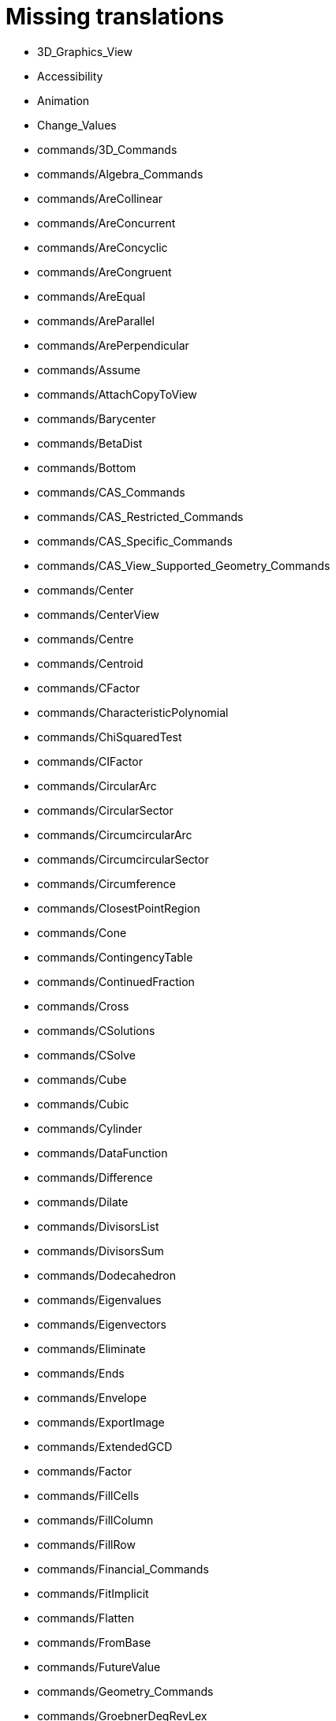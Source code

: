 = Missing translations

 * 3D_Graphics_View
 * Accessibility
 * Animation
 * Change_Values
 * commands/3D_Commands
 * commands/Algebra_Commands
 * commands/AreCollinear
 * commands/AreConcurrent
 * commands/AreConcyclic
 * commands/AreCongruent
 * commands/AreEqual
 * commands/AreParallel
 * commands/ArePerpendicular
 * commands/Assume
 * commands/AttachCopyToView
 * commands/Barycenter
 * commands/BetaDist
 * commands/Bottom
 * commands/CAS_Commands
 * commands/CAS_Restricted_Commands
 * commands/CAS_Specific_Commands
 * commands/CAS_View_Supported_Geometry_Commands
 * commands/Center
 * commands/CenterView
 * commands/Centre
 * commands/Centroid
 * commands/CFactor
 * commands/CharacteristicPolynomial
 * commands/ChiSquaredTest
 * commands/CIFactor
 * commands/CircularArc
 * commands/CircularSector
 * commands/CircumcircularArc
 * commands/CircumcircularSector
 * commands/Circumference
 * commands/ClosestPointRegion
 * commands/Cone
 * commands/ContingencyTable
 * commands/ContinuedFraction
 * commands/Cross
 * commands/CSolutions
 * commands/CSolve
 * commands/Cube
 * commands/Cubic
 * commands/Cylinder
 * commands/DataFunction
 * commands/Difference
 * commands/Dilate
 * commands/DivisorsList
 * commands/DivisorsSum
 * commands/Dodecahedron
 * commands/Eigenvalues
 * commands/Eigenvectors
 * commands/Eliminate
 * commands/Ends
 * commands/Envelope
 * commands/ExportImage
 * commands/ExtendedGCD
 * commands/Factor
 * commands/FillCells
 * commands/FillColumn
 * commands/FillRow
 * commands/Financial_Commands
 * commands/FitImplicit
 * commands/Flatten
 * commands/FromBase
 * commands/FutureValue
 * commands/Geometry_Commands
 * commands/GroebnerDegRevLex
 * commands/GroebnerLex
 * commands/GroebnerLexDeg
 * commands/Height
 * commands/Icosahedron
 * commands/Identity
 * commands/IFactor
 * commands/Imaginary
 * commands/InfiniteCone
 * commands/InfiniteCylinder
 * commands/IntegralSymbolic
 * commands/InteriorAngles
 * commands/Intersect
 * commands/IntersectConic
 * commands/IntersectPath
 * commands/InverseBeta
 * commands/InverseLaplace
 * commands/InverseLogistic
 * commands/InverseLogNormal
 * commands/IsPrime
 * commands/IsTangent
 * commands/IsVertexForm
 * commands/JordanDiagonalization
 * commands/Laplace
 * commands/LineGraph
 * commands/List_Commands
 * commands/Locus
 * commands/LocusEquation
 * commands/Logic_Commands
 * commands/LUDecomposition
 * commands/MAD
 * commands/Matrix_Commands
 * commands/Midpoint
 * commands/MinimalPolynomial
 * commands/MixedNumber
 * commands/Mod
 * commands/ModularExponent
 * commands/NDerivative
 * commands/Net
 * commands/Normalize
 * commands/NSolve
 * commands/NSolveODE
 * commands/Octahedron
 * commands/Optimization_Commands
 * commands/OrdinalRank
 * commands/ParametricDerivative
 * commands/Payment
 * commands/Periods
 * commands/PerpendicularBisector
 * commands/PerpendicularPlane
 * commands/PieChart
 * commands/Plane
 * commands/PlaneBisector
 * commands/PlotSolve
 * commands/PresentValue
 * commands/Prism
 * commands/Prove
 * commands/ProveDetails
 * commands/Pyramid
 * commands/Q1
 * commands/QRDecomposition
 * commands/RandomDiscrete
 * commands/RandomPointIn
 * commands/Rate
 * commands/Rationalize
 * commands/ReadText
 * commands/Real
 * commands/RemovableDiscontinuity
 * commands/Remove
 * commands/Repeat
 * commands/ReplaceAll
 * commands/RunClickScript
 * commands/RunUpdateScript
 * commands/ScientificText
 * commands/Segment
 * commands/SetConstructionStep
 * commands/SetDecoration
 * commands/SetImage
 * commands/SetLevelOfDetail
 * commands/SetPerspective
 * commands/SetSeed
 * commands/SetSpinSpeed
 * commands/SetTrace
 * commands/SetViewDirection
 * commands/ShowAxes
 * commands/ShowGrid
 * commands/Side
 * commands/SlopeField
 * commands/SolveCubic
 * commands/SolveQuartic
 * commands/Sphere
 * commands/Spline
 * commands/Split
 * commands/Spreadsheet_Commands
 * commands/StandardForm
 * commands/StartRecord
 * commands/StemPlot
 * commands/StepGraph
 * commands/StickGraph
 * commands/SurdText
 * commands/Surface
 * commands/SVD
 * commands/Tetrahedron
 * commands/TiedRank
 * commands/ToBase
 * commands/ToExponential
 * commands/Top
 * commands/TriangleCenter
 * commands/TriangleCurve
 * commands/TrigCombine
 * commands/TrigExpand
 * commands/TrigSimplify
 * commands/Trilinear
 * commands/Turtle
 * commands/TurtleBack
 * commands/TurtleDown
 * commands/TurtleForward
 * commands/TurtleLeft
 * commands/TurtleRight
 * commands/TurtleUp
 * commands/Type
 * commands/Vector_and_Matrix_Commands
 * commands/Volume
 * commands/ZMean2Estimate
 * commands/ZMean2Test
 * commands/ZMeanEstimate
 * commands/ZMeanTest
 * commands/ZProportion2Estimate
 * commands/ZProportion2Test
 * commands/ZProportionEstimate
 * commands/ZProportionTest
 * Conditional_Functions
 * Conditional_Visibility
 * Conic_sections
 * Customizing_the_Graphics_View
 * Dynamic_Worksheet
 * Edit_Menu
 * Export_Graphics_Dialog
 * Export_to_LaTeX_(PGF_PSTricks)_and_Asymptote
 * Export_Worksheet_Dialog
 * FormulaText
 * Functions
 * GeoGebra_5_0_Desktop_vs_Web_and_Tablet_App
 * Geometrical_Objects
 * Images
 * Imaginary_Function
 * index
 * Input_Field
 * Locus
 * Matrices
 * Menubar
 * Navigation_Bar
 * Objects
 * Object_Position
 * Options_Dialog
 * Perspectives_Menu
 * Point_Capturing
 * Point_tools
 * Predefined_Functions_and_Operators
 * Preferences_Dialog
 * Printing_Options
 * Print_Preview_Dialog
 * Probability_Calculator
 * Redefine_Dialog
 * Release_Notes_GeoGebra_5_0
 * Selecting_objects
 * Settings_Dialog
 * Sidebar
 * Style_Bar
 * Text
 * tools/3D_Graphics_Tools
 * tools/Angle_Bisector
 * tools/Best_Fit_Line
 * tools/Button
 * tools/Check_Box
 * tools/Circle_and_Arc_Tools
 * tools/Circle_through_3_Points
 * tools/Circle_with_Axis_through_Point
 * tools/Circle_with_Center_and_Radius
 * tools/Circle_with_Center_Radius_and_Direction
 * tools/Circle_with_Center_through_Point
 * tools/Circle_with_Centre_and_Radius
 * tools/Circle_with_Centre_through_Point
 * tools/Circular_Arc
 * tools/Circular_Sector
 * tools/Circumcircular_Arc
 * tools/Circumcircular_Sector
 * tools/Compasses
 * tools/Cone
 * tools/Conic_Section_Tools
 * tools/Conic_through_5_Points
 * tools/Copy_Visual_Style
 * tools/Count
 * tools/Create_List
 * tools/Create_List_of_Points
 * tools/Create_Matrix
 * tools/Create_Table
 * tools/Cube
 * tools/Cylinder
 * tools/Delete
 * tools/Dilate_from_Point
 * tools/Evaluate
 * tools/Expand
 * tools/Extremum
 * tools/Extrude_to_Prism_or_Cylinder
 * tools/Extrude_to_Pyramid_or_Cone
 * tools/Factor
 * tools/Freehand_Function
 * tools/Freehand_Shape
 * tools/Function_Inspector
 * tools/Graphics_Tools
 * tools/Image
 * tools/Input_Box
 * tools/Insert_Text
 * tools/Intersect_Two_Surfaces
 * tools/Keep_Input
 * tools/Line
 * tools/Line_Tools
 * tools/List_of_Points
 * tools/Locus
 * tools/Mean
 * tools/Measurement_Tools
 * tools/Midpoint_or_Center
 * tools/Midpoint_or_Centre
 * tools/Move_around_Point
 * tools/Move_Graphics_View
 * tools/Net
 * tools/Parallel_Line
 * tools/Parallel_Plane
 * tools/Pen
 * tools/Perpendicular_Bisector
 * tools/Perpendicular_Line
 * tools/Perpendicular_Plane
 * tools/Plane
 * tools/Plane_through_3_Points
 * tools/Point
 * tools/Point_in_Region
 * tools/Point_on_Object
 * tools/Polar_or_Diameter_Line
 * tools/Prism
 * tools/Pyramid
 * tools/Ray
 * tools/Reflect_about_Circle
 * tools/Reflect_about_Line
 * tools/Reflect_about_Plane
 * tools/Reflect_about_Point
 * tools/Reflect_in_Circle
 * tools/Regular_Tetrahedron
 * tools/Relation
 * tools/Roots
 * tools/Rotate_3D_Graphics_View
 * tools/Rotate_around_Line
 * tools/Rotate_around_Point
 * tools/Segment
 * tools/Segment_with_Given_Length
 * tools/Select_Objects
 * tools/Semicircle_through_2_Points
 * tools/Solve_Numerically
 * tools/Sphere_with_Center_and_Radius
 * tools/Sphere_with_Center_through_Point
 * tools/Substitute
 * tools/Surface_Of_Revolution
 * tools/Text
 * tools/Translate_by_Vector
 * tools/Vector
 * tools/Vector_Polygon
 * tools/View_in_front_of
 * tools/Volume
 * ToolsEN
 * Tooltips
 * Tool_Creation_Dialog
 * Tool_Manager_Dialog
 * Transformation_tools
 * Window_Menu
 == Extra translations 

 * 3D_Grafik_Görünümü.adoc
 * Canlandırma.adoc
 * commands/3D_Komutları.adoc
 * commands/AsalEksen.adoc
 * commands/AsalMı.adoc
 * commands/Asimptot.adoc
 * commands/AyarlaBaşlık.adoc
 * commands/AyarlaDinamikRenk.adoc
 * commands/AyarlaDolgu.adoc
 * commands/AyarlaDoğruKalınlığı.adoc
 * commands/AyarlaDoğruStili.adoc
 * commands/AyarlaEksenOranı.adoc
 * commands/AyarlaEtiketModu.adoc
 * commands/AyarlaEtkinGörünüm.adoc
 * commands/AyarlaKatman.adoc
 * commands/AyarlaKoordinat.adoc
 * commands/AyarlaNesneyiGöstermeŞartı.adoc
 * commands/AyarlaNoktaBüyüklüğü.adoc
 * commands/AyarlaNoktaStili.adoc
 * commands/AyarlaRenk.adoc
 * commands/AyarlaSabitleme.adoc
 * commands/BinomDağılımı.adoc
 * commands/Birim.adoc
 * commands/Bitişler.adoc
 * commands/BölenlerListesi.adoc
 * commands/BölenlerToplamı.adoc
 * commands/CAS_Görünümünün_Desteklediği_Geometri_Komutları.adoc
 * commands/CAS_Özel_Komutları.adoc
 * commands/Cebir_Komutları.adoc
 * commands/DaireDilimi.adoc
 * commands/DikDüzlem.adoc
 * commands/DokunumÇemberi.adoc
 * commands/DoldurHücre.adoc
 * commands/DoldurSatır.adoc
 * commands/DoldurSütun.adoc
 * commands/DoğruParçası.adoc
 * commands/DoğrusalDışmerkezlik.adoc
 * commands/DöndürMetin.adoc
 * commands/DörtYüzlü.adoc
 * commands/Düzlem.adoc
 * commands/DüzlemeAç.adoc
 * commands/Fonksiyon.adoc
 * commands/GeometrikYer.adoc
 * commands/GövdeÇizim.adoc
 * commands/Kesiştir.adoc
 * commands/KesiştirKonik.adoc
 * commands/KesiştirYol.adoc
 * commands/Koni.adoc
 * commands/KÇarpanlarınaAyır.adoc
 * commands/KÇöz.adoc
 * commands/KÇözümler.adoc
 * commands/Küp.adoc
 * commands/KİÇarpanlarınaAyır.adoc
 * commands/LimitSağdan.adoc
 * commands/LimitSoldan.adoc
 * commands/Merkez.adoc
 * commands/Normalleştir.adoc
 * commands/Ondalık.adoc
 * commands/OnikiYüzlü.adoc
 * commands/OrtaDikDüzlem.adoc
 * commands/OrtaDikme.adoc
 * commands/OrtaNokta.adoc
 * commands/Prizma.adoc
 * commands/SekizYüzlü.adoc
 * commands/Silindir.adoc
 * commands/SKök.adoc
 * commands/SonsuzKoni.adoc
 * commands/SonsuzSilindir.adoc
 * commands/SÇöz.adoc
 * commands/Taban.adoc
 * commands/TamKısmı.adoc
 * commands/Tavan.adoc
 * commands/Uydur.adoc
 * commands/UydurBüyüme.adoc
 * commands/UydurDoğru.adoc
 * commands/UydurDoğruX.adoc
 * commands/UydurKuvvet.adoc
 * commands/UydurLog.adoc
 * commands/UydurLojistik.adoc
 * commands/UydurPolinom.adoc
 * commands/UydurSin.adoc
 * commands/UydurÜstel.adoc
 * commands/YanalYüz.adoc
 * commands/Yansıt.adoc
 * commands/YarıAsalEksenUzunluğu.adoc
 * commands/YarıYedekEksenUzunluğu.adoc
 * commands/YedekEksen.adoc
 * commands/YirmiYüzlü.adoc
 * commands/Zarf.adoc
 * commands/ÇarpanlarınaAyır.adoc
 * commands/ÇemberYayı.adoc
 * commands/ÇevrelDaireDilimi.adoc
 * commands/ÇevrelÇemberYayı.adoc
 * commands/ÇözADD.adoc
 * commands/İfadeyiAç.adoc
 * commands/İntegralArasında.adoc
 * commands/İÇarpanlarınaAyır.adoc
 * Değerleri_Değiştirme.adoc
 * Dinamik_Çalışma_Sayfası.adoc
 * Düzenle_Menüsü.adoc
 * Fonksiyonlar.adoc
 * GeoGebra_5_0_Masaüstü_X_Web_ve_Tablet_Uygulaması.adoc
 * Grafik_Görünümünü_Özelleştirme.adoc
 * Hesap_Tablosu_Görünümü.adoc
 * Hesap_Tablosu_Komutlar.adoc
 * KategoriCAS_Özel_komutları.adoc
 * Koni_kesitleri.adoc
 * Menü_çubuğu.adoc
 * missing.adoc
 * Nesneler.adoc
 * Nesneleri_Seçme.adoc
 * Nokta_Yakalama.adoc
 * Olasılık_Hesap_Makinesi.adoc
 * Optimizasyon_Komutları_Komutlar.adoc
 * Pencere_Menüsü.adoc
 * Stil_Çubuğu.adoc
 * tools/3D_Grafik_Araçları.adoc
 * tools/3D_Grafik_Görünümünü_Döndür.adoc
 * tools/3_Noktadan_Geçen_Çember.adoc
 * tools/5_Noktadan_Geçen_Konik.adoc
 * tools/Açı_Ortay.adoc
 * tools/Daire_Dilimi.adoc
 * tools/Dik_Doğru.adoc
 * tools/Dik_Düzlem.adoc
 * tools/Doğru.adoc
 * tools/Doğruda_Yansıt.adoc
 * tools/Doğru_Araçları.adoc
 * tools/Doğru_Parçası.adoc
 * tools/Düzlem.adoc
 * tools/Düğme.adoc
 * tools/En_İyi_Uyum_Doğrusu.adoc
 * tools/Fonksiyon_İnceleyici.adoc
 * tools/Geometrik_Yer.adoc
 * tools/Girdiyi_Tut.adoc
 * tools/Girdi_Kutusu.adoc
 * tools/Grafik_Araçları.adoc
 * tools/Grafik_Görünümünü_Taşı.adoc
 * tools/Görsel_Stili_Kopyala.adoc
 * tools/Hesapla.adoc
 * tools/Hesap_Tablosu_Araçları.adoc
 * tools/Işın.adoc
 * tools/Kalem.adoc
 * tools/Kesiştir.adoc
 * tools/Koni.adoc
 * tools/Koni_Kesiti_Araçları.adoc
 * tools/Kutupsal_veya_Çapsal_Doğru.adoc
 * tools/Kökler.adoc
 * tools/Liste.adoc
 * tools/Merkez_ve_Nokta_ile_Çember.adoc
 * tools/Merkez_ve_Yarıçap_ile_Çember.adoc
 * tools/Merkez_Yarıçap_ve_Yön_ile_Çember.adoc
 * tools/Metin.adoc
 * tools/Nesne_Üzerinde_Nokta.adoc
 * tools/Nokta.adoc
 * tools/Noktadan_Genişlet.adoc
 * tools/Noktadan_Geçen_Eksenli_Çember.adoc
 * tools/Noktada_Yansıt.adoc
 * tools/Nokta_Etrafında_Döndür.adoc
 * tools/Nokta_Etrafında_Taşı.adoc
 * tools/Nokta_Listesi.adoc
 * tools/Ortalama.adoc
 * tools/Orta_Dikme.adoc
 * tools/Orta_Nokta_veya_Merkez.adoc
 * tools/Paralel_Doğru.adoc
 * tools/Prizma.adoc
 * tools/Resim.adoc
 * tools/Say.adoc
 * tools/Sayısal_Olarak_Çöz.adoc
 * tools/Sil.adoc
 * tools/Silindir.adoc
 * tools/Taslak_Şekil.adoc
 * tools/Uç_Nokta.adoc
 * tools/Vektör.adoc
 * tools/Vektörle_Ötele.adoc
 * tools/Vektör_Çokgeni.adoc
 * tools/Verilen_Uzunlukta_Doğru_Parçası.adoc
 * tools/Yarı_Çember.adoc
 * tools/Yerine_Koy.adoc
 * tools/Çarpanlarına_Ayır.adoc
 * tools/Çemberde_Yansıt.adoc
 * tools/Çember_ve_Yay_Araçları.adoc
 * tools/Çember_Yayı.adoc
 * tools/Çevrel_Daire_Dilimi.adoc
 * tools/Çevrel_Çember_Yayı.adoc
 * tools/Ölçüm_Araçları.adoc
 * tools/Önünden_Görünüm.adoc
 * tools/Üç_noktadan_geçen_düzlem.adoc
 * tools/İfadeyi_Aç.adoc
 * tools/İlişki.adoc
 * tools/İşaret_Kutusu.adoc
 * Yeniden_Tanımlama_Diyaloğu.adoc
 * Çalışma_Sayfası_Aktarım_Diyaloğu.adoc
 * Önceden_tanımlı_fonksiyonlar_ve_işlemler.adoc
 * Şartlı_Görünürlük.adoc